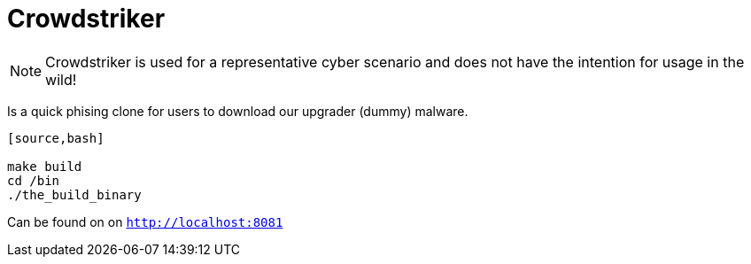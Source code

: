 = Crowdstriker

NOTE: Crowdstriker is used for a representative cyber scenario and does not have the intention for usage in the wild!

Is a quick phising clone for users to download our upgrader (dummy) malware. 

....
[source,bash]

make build 
cd /bin
./the_build_binary
....

Can be found on on `http://localhost:8081`
